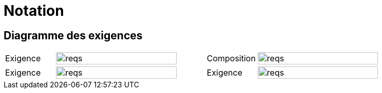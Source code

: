 
= Notation
:conceptsize: 90%
:imageold: {imagesdir}
:imagesdir: {imagesdir}/dessins

== Diagramme des exigences

//[align="center",cols="1,3,1,3",options="header",width=100]
[align="center",cols="1,3,1,3",width=100]
|======================
| Exigence     |		image:reqs.png[width={conceptsize}]
| Composition  |		image:reqs.png[width={conceptsize}]
| Exigence     |		image:reqs.png[width={conceptsize}]
| Exigence     |		image:reqs.png[width={conceptsize}]
|======================


//-----------------------------------------------
:imagesdir: {imageold}
